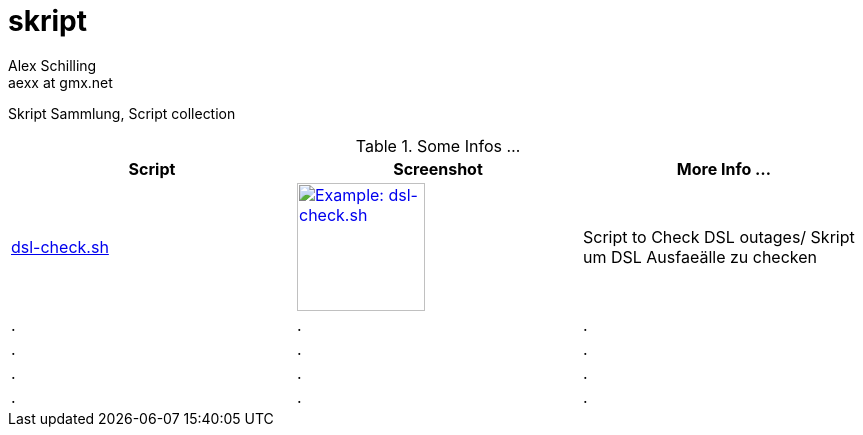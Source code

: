 skript
======
:Author:    Alex Schilling
:Email:     aexx at gmx.net


Skript Sammlung, Script collection


.Some Infos ...
[options="header,footer,width="30%""]
|=======================
| Script                             | Screenshot                                                                    | More Info ...
| link:dsl-check.sh[dsl-check.sh]    | image:DSL-Check.png[Example: dsl-check.sh,width=128,link="DSL-Check.png"]     | Script to Check DSL outages/ Skript um DSL Ausfaeälle zu checken 
| .                                  | .                                                                             | .
| .                                  | .                                                                             | .
| .                                  | .                                                                             | .
| .                                  | .                                                                             | .
|=======================








